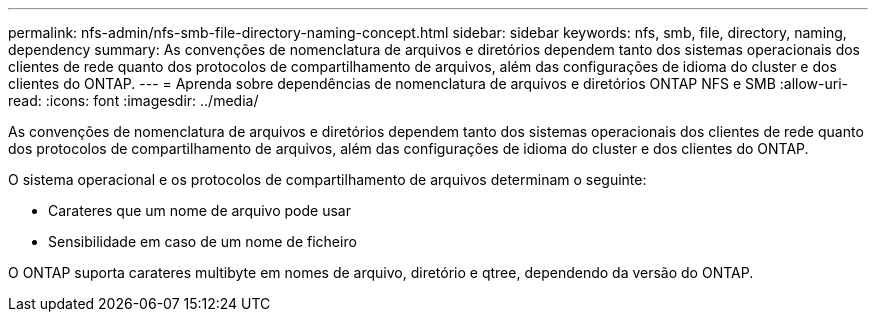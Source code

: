 ---
permalink: nfs-admin/nfs-smb-file-directory-naming-concept.html 
sidebar: sidebar 
keywords: nfs, smb, file, directory, naming, dependency 
summary: As convenções de nomenclatura de arquivos e diretórios dependem tanto dos sistemas operacionais dos clientes de rede quanto dos protocolos de compartilhamento de arquivos, além das configurações de idioma do cluster e dos clientes do ONTAP. 
---
= Aprenda sobre dependências de nomenclatura de arquivos e diretórios ONTAP NFS e SMB
:allow-uri-read: 
:icons: font
:imagesdir: ../media/


[role="lead"]
As convenções de nomenclatura de arquivos e diretórios dependem tanto dos sistemas operacionais dos clientes de rede quanto dos protocolos de compartilhamento de arquivos, além das configurações de idioma do cluster e dos clientes do ONTAP.

O sistema operacional e os protocolos de compartilhamento de arquivos determinam o seguinte:

* Carateres que um nome de arquivo pode usar
* Sensibilidade em caso de um nome de ficheiro


O ONTAP suporta carateres multibyte em nomes de arquivo, diretório e qtree, dependendo da versão do ONTAP.
